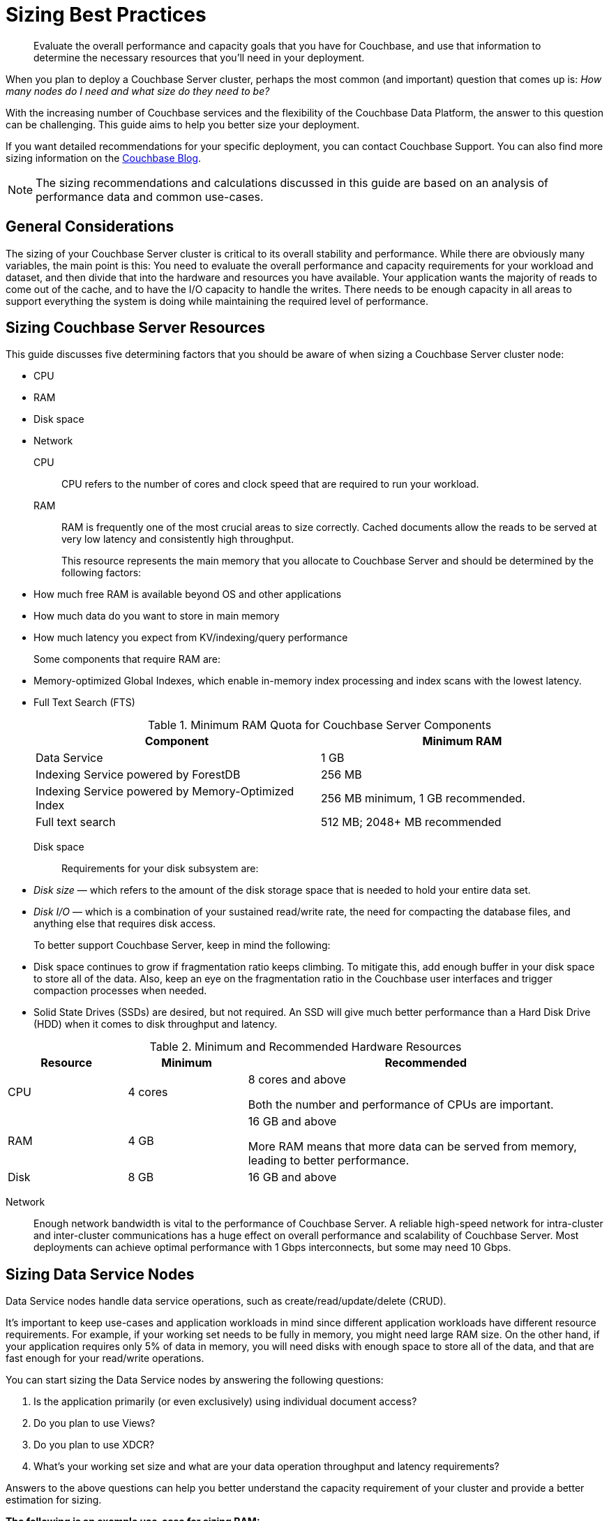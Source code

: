 = Sizing Best Practices

[abstract]
Evaluate the overall performance and capacity goals that you have for Couchbase, and use that information to determine the necessary resources that you'll need in your deployment.

When you plan to deploy a Couchbase Server cluster, perhaps the most common (and important) question that comes up is: _How many nodes do I need and what size do they need to be?_

With the increasing number of Couchbase services and the flexibility of the Couchbase Data Platform, the answer to this question can be challenging.
This guide aims to help you better size your deployment.

If you want detailed recommendations for your specific deployment, you can contact Couchbase Support.
You can also find more sizing information on the http://blog.couchbase.com/how-many-nodes-part-1-introduction-sizing-couchbase-server-20-cluster[Couchbase Blog^].

NOTE: The sizing recommendations and calculations discussed in this guide are based on an analysis of performance data and common use-cases.

== General Considerations

The sizing of your Couchbase Server cluster is critical to its overall stability and performance.
While there are obviously many variables, the main point is this: You need to evaluate the overall performance and capacity requirements for your workload and dataset, and then divide that into the hardware and resources you have available.
Your application wants the majority of reads to come out of the cache, and to have the I/O capacity to handle the writes.
There needs to be enough capacity in all areas to support everything the system is doing while maintaining the required level of performance.

== Sizing Couchbase Server Resources

This guide discusses five determining factors that you should be aware of when sizing a Couchbase Server cluster node:

* CPU
* RAM
* Disk space
* Network

CPU:: CPU refers to the number of cores and clock speed that are required to run your workload.

RAM::
RAM is frequently one of the most crucial areas to size correctly.
Cached documents allow the reads to be served at very low latency and consistently high throughput.
+
This resource represents the main memory that you allocate to Couchbase Server and should be determined by the following factors:

* How much free RAM is available beyond OS and other applications
* How much data do you want to store in main memory
* How much latency you expect from KV/indexing/query performance

+
Some components that require RAM are:

* Memory-optimized Global Indexes, which enable in-memory index processing and index scans with the lowest latency.
* Full Text Search (FTS)

+
.Minimum RAM Quota for Couchbase Server Components
|===
| Component | Minimum RAM

| Data Service
| 1 GB

| Indexing Service powered by ForestDB
| 256 MB

| Indexing Service powered by Memory-Optimized Index
| 256 MB minimum, 1 GB recommended.

| Full text search
| 512 MB; 2048+ MB recommended
|===

Disk space:: Requirements for your disk subsystem are:

* [.term]_Disk size_ — which refers to the amount of the disk storage space that is needed to hold your entire data set.
* [.term]_Disk I/O_ — which is a combination of your sustained read/write rate, the need for compacting the database files, and anything else that requires disk access.

+
To better support Couchbase Server, keep in mind the following:

* Disk space continues to grow if fragmentation ratio keeps climbing.
To mitigate this, add enough buffer in your disk space to store all of the data.
Also, keep an eye on the fragmentation ratio in the Couchbase user interfaces and trigger compaction processes when needed.
* Solid State Drives (SSDs) are desired, but not required.
An SSD will give much better performance than a Hard Disk Drive (HDD) when it comes to disk throughput and latency.

.Minimum and Recommended Hardware Resources
[cols="1,1,3"]
|===
| Resource | Minimum | Recommended

| CPU
| 4 cores
| 8 cores and above

Both the number and performance of CPUs are important.

| RAM
| 4 GB
| 16 GB and above

More RAM means that more data can be served from memory, leading to better performance.

| Disk
| 8 GB
| 16 GB and above
|===

Network::
Enough network bandwidth is vital to the performance of Couchbase Server.
A reliable high-speed network for intra-cluster and inter-cluster communications has a huge effect on overall performance and scalability of Couchbase Server.
Most deployments can achieve optimal performance with 1 Gbps interconnects, but some may need 10 Gbps.

== Sizing Data Service Nodes

Data Service nodes handle data service operations, such as create/read/update/delete (CRUD).

It's important to keep use-cases and application workloads in mind since different application workloads have different resource requirements.
For example, if your working set needs to be fully in memory, you might need large RAM size.
On the other hand, if your application requires only 5% of data in memory, you will need disks with enough space to store all of the data, and that are fast enough for your read/write operations.

You can start sizing the Data Service nodes by answering the following questions:

. Is the application primarily (or even exclusively) using individual document access?
. Do you plan to use Views?
. Do you plan to use XDCR?
. What’s your working set size and what are your data operation throughput and latency requirements?

Answers to the above questions can help you better understand the capacity requirement of your cluster and provide a better estimation for sizing.

*The following is an example use-case for sizing RAM:*

.Input Variables for Sizing RAM
|===
| Input Variable | Value

| [.var]`documents_num`
| 1,000,000

| [.var]`ID_size`
| 100

| [.var]`value_size`
| 10,000

| [.var]`number_of_replicas`
| 1

| [.var]`working_set_percentage`
| 20%
|===

.Constants for Sizing RAM
|===
| Constants | Value

| Type of Storage
| SSD

| `overhead_percentage`
| 25%

| `metadata_per_document`
| 56 for 2.1 and higher, 64 for 2.0.x

| `high_water_mark`
| 85%
|===

Based on the provided data, a rough sizing guideline formula would be:

.Guideline Formula for Sizing a Cluster
[cols="1,2"]
|===
| Variable | Calculation

| [.var]`no_of_copies`
| `1 + number_of_replicas`

| [.var]`total_metadata`
| `(documents_num) * (metadata_per_document + ID_size) * (no_of_copies)`

| [.var]`total_dataset`
| `(documents_num) * (value_size) * (no_of_copies)`

| [.var]`working_set`
| `total_dataset * (working_set_percentage)`

| Cluster RAM quota required
| `(total_metadata + working_set) * (1 + headroom) / (high_water_mark)`

| number of nodes
| `Cluster RAM quota required / per_node_ram_quota`
|===

Based on the above formula, these are the suggested sizing guidelines:

.Suggested Sizing Guideline
[cols="1,2"]
|===
| Variable | Calculation

| [.var]`no_of_copies`
| = 1 for original and 1 for replica

| [.var]`total_metadata`
| = 1,000,000 * (100 + 56) * (2) = 312,000,000

| [.var]`total_dataset`
| = 1,000,000 * (10,000) * (2) = 20,000,000,000

| [.var]`working_set`
| = 20,000,000,000 * (0.2) = 4,000,000,000

| Cluster RAM quota required
| = (312,000,000 + 4,000,000,000) * (1+0.25)/(0.85) = 6,341,176,470
|===

This tells you that the RAM requirement for the whole cluster is 7 GB.
Note that this amount is in addition to the RAM requirements for the operating system and any other software that runs on the cluster nodes.

== Sizing Index Service Nodes

A node running the Index Service must be sized properly to create and maintain secondary indexes and to perform index scan for N1QL queries.

Similarly to the nodes that run the Data Service, there is a set of questions you need to answer to take care of your application needs:

. What is the length of the document key?
. Which fields need to be indexed?
. Will you be using simple or compound indexes?
. What is the minimum, maximum, or average value size of the index field?
. How many indexes do you need?
. How many documents need to be indexed?
. How often do you want compaction to run?

Answers to these questions can help you better understand the capacity requirement of your cluster, and provide a better estimation for sizing.

*The following is an example use-case for sizing disk:*

.Disk Sizes
|===
| Input variable | Value

| docID
| 20 bytes

| Number of index fields
| 1

| Secondary index
| 24 bytes

| Number of documents to be indexed
| 20M
|===

When you calculate disk usage for the above test cases, there are a few factors you need to keep in mind:

. Compaction is disabled.
This case illustrates the worst-case scenario for disk usage.
. Couchbase Server uses an append-only storage format.
Therefore, actual disk usage will be larger than data size.
. Fragmentation will affect the disk usage.
The larger the fragmentation, the more disk you will need.

The above index consumes 6 GB of disk space.

== Sizing Query Service Nodes

A node that runs the Query Service executes queries for your application needs.

Since the Query Service doesn’t need to persist data to disk, there are very minimal resource requirements for disk space and disk I/O.
You only need to consider CPU and memory.

There are a few questions that will help size the cluster:

. What types of queries do you need to run?
. Do you need to run `stale=ok` or `stale=false` queries?
. Are the queries simple or complex (requiring JOINs, for example)?
. What are the throughput and latency requirements for your queries?

Different queries have different resource requirements.
A simple query might return results within milliseconds while a complex query may require several seconds.

*The following is an example use-case for sizing CPU:*

Assume that you have a user profile store, which stores a user’s name and email address.
You would like to query based on a user’s email address, and you create a secondary index on email.
Now you would like to run a query that looks like this:

----
Select * from bucket where email = "foo@gmail.com"
----

By default, N1QL uses `stale=ok` for a consistency model.

It was observed that this query utilized 24 cores completely to achieve an 80% latency of 5ms against a bucket of 20M documents.
